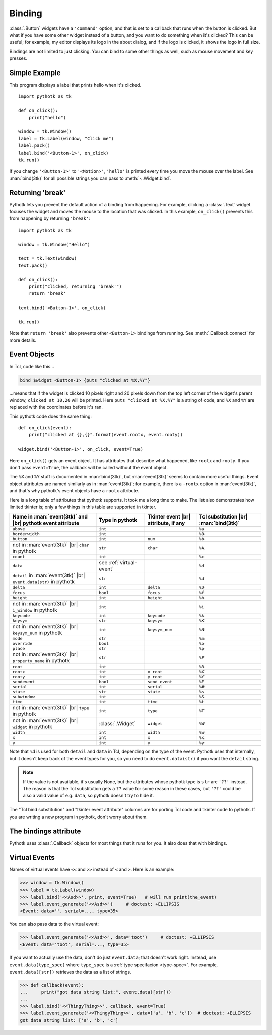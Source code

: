 .. _binding:

Binding
=======

:class:`.Button` widgets have a ``'command'`` option, and that is set to a
callback that runs when the button is clicked. But what if you have some other
widget instead of a button, and you want to do something when it's clicked?
This can be useful; for example, my editor displays its logo in the about
dialog, and if the logo is clicked, it shows the logo in full size.

Bindings are not limited to just clicking. You can bind to some other things as
well, such as mouse movement and key presses.


Simple Example
--------------

This program displays a label that prints hello when it's clicked.
::

    import pythotk as tk

    def on_click():
        print("hello")

    window = tk.Window()
    label = tk.Label(window, "Click me")
    label.pack()
    label.bind('<Button-1>', on_click)
    tk.run()

If you change ``'<Button-1>'`` to ``'<Motion>'``, ``'hello'`` is printed every
time you move the mouse over the label. See :man:`bind(3tk)` for all possible
strings you can pass to :meth:`~.Widget.bind`.


.. _binding-break:

Returning 'break'
-----------------

Pythotk lets you prevent the default action of a binding from happening. For
example, clicking a :class:`.Text` widget focuses the widget and moves the
mouse to the location that was clicked. In this example, ``on_click()``
prevents this from happening by returning ``'break'``::

    import pythotk as tk

    window = tk.Window("Hello")

    text = tk.Text(window)
    text.pack()

    def on_click():
        print("clicked, returning 'break'")
        return 'break'

    text.bind('<Button-1>', on_click)

    tk.run()

Note that ``return 'break'`` also prevents other ``<Button-1>`` bindings from
running. See :meth:`.Callback.connect` for more details.


Event Objects
-------------

In Tcl, code like this...

.. code-block:: tcl

    bind $widget <Button-1> {puts "clicked at %X,%Y"}

...means that if the widget is clicked 10 pixels right and 20 pixels down from
the top left corner of the widget's parent window, ``clicked at 10,20`` will be
printed. Here ``puts "clicked at %X,%Y"`` is a string of code, and ``%X`` and
``%Y`` are replaced with the coordinates before it's ran.

This pythotk code does the same thing::

    def on_click(event):
        print("clicked at {},{}".format(event.rootx, event.rooty))

    widget.bind('<Button-1>', on_click, event=True)

Here ``on_click()`` gets an event object. It has attributes that describe what
happened, like ``rootx`` and ``rooty``. If you don't pass ``event=True``, the
callback will be called without the event object.

The ``%X`` and ``%Y`` stuff is documented in :man:`bind(3tk)`, but
:man:`event(3tk)` seems to contain more useful things. Event object attributes
are named similarly as in :man:`event(3tk)`; for example, there is a ``-rootx``
option in :man:`event(3tk)`, and that's why pythotk's event objects have a
``rootx`` attribute.

Here is a long table of attributes that pythotk supports. It took me a long
time to make. The list also demonstrates how limited tkinter is; only a few
things in this table are supported in tkinter.

.. |br| raw:: html

    <br>

+-----------------------------------------------------------------------+---------------------------+---------------------------------------+---------------------------------------+
| Name in :man:`event(3tk)` and |br| pythotk event attribute            | Type in pythotk           | Tkinter event |br| attribute, if any  | Tcl substitution |br| :man:`bind(3tk)`|
+=======================================================================+===========================+=======================================+=======================================+
| ``above``                                                             | ``int``                   |                                       | ``%a``                                |
+-----------------------------------------------------------------------+---------------------------+---------------------------------------+---------------------------------------+
| ``borderwidth``                                                       | ``int``                   |                                       | ``%B``                                |
+-----------------------------------------------------------------------+---------------------------+---------------------------------------+---------------------------------------+
| ``button``                                                            | ``int``                   | ``num``                               | ``%b``                                |
+-----------------------------------------------------------------------+---------------------------+---------------------------------------+---------------------------------------+
| not in :man:`event(3tk)` |br| ``char`` in pythotk                     | ``str``                   | ``char``                              | ``%A``                                |
+-----------------------------------------------------------------------+---------------------------+---------------------------------------+---------------------------------------+
| ``count``                                                             | ``int``                   |                                       | ``%c``                                |
+-----------------------------------------------------------------------+---------------------------+---------------------------------------+---------------------------------------+
| ``data``                                                              | see :ref:`virtual-event`  |                                       | ``%d``                                |
+-----------------------------------------------------------------------+---------------------------+---------------------------------------+---------------------------------------+
| ``detail`` in :man:`event(3tk)` |br| ``event.data(str)`` in pythotk   | ``str``                   |                                       | ``%d``                                |
+-----------------------------------------------------------------------+---------------------------+---------------------------------------+---------------------------------------+
| ``delta``                                                             | ``int``                   | ``delta``                             | ``%D``                                |
+-----------------------------------------------------------------------+---------------------------+---------------------------------------+---------------------------------------+
| ``focus``                                                             | ``bool``                  | ``focus``                             | ``%f``                                |
+-----------------------------------------------------------------------+---------------------------+---------------------------------------+---------------------------------------+
| ``height``                                                            | ``int``                   | ``height``                            | ``%h``                                |
+-----------------------------------------------------------------------+---------------------------+---------------------------------------+---------------------------------------+
| not in :man:`event(3tk)` |br| ``i_window`` in pythotk                 | ``int``                   |                                       | ``%i``                                |
+-----------------------------------------------------------------------+---------------------------+---------------------------------------+---------------------------------------+
| ``keycode``                                                           | ``int``                   | ``keycode``                           | ``%k``                                |
+-----------------------------------------------------------------------+---------------------------+---------------------------------------+---------------------------------------+
| ``keysym``                                                            | ``str``                   | ``keysym``                            | ``%K``                                |
+-----------------------------------------------------------------------+---------------------------+---------------------------------------+---------------------------------------+
| not in :man:`event(3tk)` |br| ``keysym_num`` in pythotk               | ``int``                   | ``keysym_num``                        | ``%N``                                |
+-----------------------------------------------------------------------+---------------------------+---------------------------------------+---------------------------------------+
| ``mode``                                                              | ``str``                   |                                       | ``%m``                                |
+-----------------------------------------------------------------------+---------------------------+---------------------------------------+---------------------------------------+
| ``override``                                                          | ``bool``                  |                                       | ``%o``                                |
+-----------------------------------------------------------------------+---------------------------+---------------------------------------+---------------------------------------+
| ``place``                                                             | ``str``                   |                                       | ``%p``                                |
+-----------------------------------------------------------------------+---------------------------+---------------------------------------+---------------------------------------+
| not in :man:`event(3tk)` |br| ``property_name`` in pythotk            | ``str``                   |                                       | ``%P``                                |
+-----------------------------------------------------------------------+---------------------------+---------------------------------------+---------------------------------------+
| ``root``                                                              | ``int``                   |                                       | ``%R``                                |
+-----------------------------------------------------------------------+---------------------------+---------------------------------------+---------------------------------------+
| ``rootx``                                                             | ``int``                   | ``x_root``                            | ``%X``                                |
+-----------------------------------------------------------------------+---------------------------+---------------------------------------+---------------------------------------+
| ``rooty``                                                             | ``int``                   | ``y_root``                            | ``%Y``                                |
+-----------------------------------------------------------------------+---------------------------+---------------------------------------+---------------------------------------+
| ``sendevent``                                                         | ``bool``                  | ``send_event``                        | ``%E``                                |
+-----------------------------------------------------------------------+---------------------------+---------------------------------------+---------------------------------------+
| ``serial``                                                            | ``int``                   | ``serial``                            | ``%#``                                |
+-----------------------------------------------------------------------+---------------------------+---------------------------------------+---------------------------------------+
| ``state``                                                             | ``str``                   | ``state``                             | ``%s``                                |
+-----------------------------------------------------------------------+---------------------------+---------------------------------------+---------------------------------------+
| ``subwindow``                                                         | ``int``                   |                                       | ``%S``                                |
+-----------------------------------------------------------------------+---------------------------+---------------------------------------+---------------------------------------+
| ``time``                                                              | ``int``                   | ``time``                              | ``%t``                                |
+-----------------------------------------------------------------------+---------------------------+---------------------------------------+---------------------------------------+
| not in :man:`event(3tk)` |br| ``type`` in pythotk                     | ``int``                   | ``type``                              | ``%T``                                |
+-----------------------------------------------------------------------+---------------------------+---------------------------------------+---------------------------------------+
| not in :man:`event(3tk)` |br| ``widget`` in pythotk                   | :class:`.Widget`          | ``widget``                            | ``%W``                                |
+-----------------------------------------------------------------------+---------------------------+---------------------------------------+---------------------------------------+
| ``width``                                                             | ``int``                   | ``width``                             | ``%w``                                |
+-----------------------------------------------------------------------+---------------------------+---------------------------------------+---------------------------------------+
| ``x``                                                                 | ``int``                   | ``x``                                 | ``%x``                                |
+-----------------------------------------------------------------------+---------------------------+---------------------------------------+---------------------------------------+
| ``y``                                                                 | ``int``                   | ``y``                                 | ``%y``                                |
+-----------------------------------------------------------------------+---------------------------+---------------------------------------+---------------------------------------+

Note that ``%d`` is used for both ``detail`` and ``data`` in Tcl, depending on
the type of the event. Pythotk uses that internally, but it doesn't keep track
of the event types for you, so you need to do ``event.data(str)`` if you want
the ``detail`` string.

.. note::
    If the value is not available, it's usually None, but the attributes whose
    pythotk type is ``str`` are ``'??'`` instead. The reason is that the Tcl
    substitution gets a ``??`` value for some reason in these cases, but
    ``'??'`` could be also a valid value of e.g. ``data``, so pythotk doesn't
    try to hide it.

The "Tcl bind substitution" and "tkinter event attribute" columns are for
porting Tcl code and tkinter code to pythotk. If you are writing a new program
in pythotk, don't worry about them.


The bindings attribute
----------------------

Pythotk uses :class:`.Callback` objects for most things that it runs for you.
It also does that with bindings.

.. attribute:: pythotk.Widget.bindings

    A dictionary-like object of the widget's bindings with string keys and
    :class:`.Callback` values.

    Some binding sequences are equivalent in Tk. For example,
    ``<ButtonPress-1>``, ``<Button-1>`` and ``<1>`` all mean the same thing,
    and looking up those strings from a widget's ``bindings`` is guaranteed
    to give the same :class:`.Callback` object.

.. automethod:: pythotk.Widget.bind


.. _virtual-event:

Virtual Events
--------------

Names of virtual events have ``<<`` and ``>>`` instead of ``<`` and ``>``. Here
is an example:

>>> window = tk.Window()
>>> label = tk.Label(window)
>>> label.bind('<<Asd>>', print, event=True)   # will run print(the_event)
>>> label.event_generate('<<Asd>>')     # doctest: +ELLIPSIS
<Event: data='', serial=..., type=35>

You can also pass data to the virtual event:

>>> label.event_generate('<<Asd>>', data='toot')     # doctest: +ELLIPSIS
<Event: data='toot', serial=..., type=35>

If you want to actually use the data, don't do just ``event.data``; that
doesn't work right. Instead, use ``event.data(type_spec)`` where ``type_spec``
is a :ref:`type specifacion <type-spec>`. For example, ``event.data([str])``
retrieves the data as a list of strings.

>>> def callback(event):
...     print("got data string list:", event.data([str]))
...
>>> label.bind('<<ThingyThing>>', callback, event=True)
>>> label.event_generate('<<ThingyThing>>', data=['a', 'b', 'c'])  # doctest: +ELLIPSIS
got data string list: ['a', 'b', 'c']

.. automethod:: pythotk.Widget.event_generate
